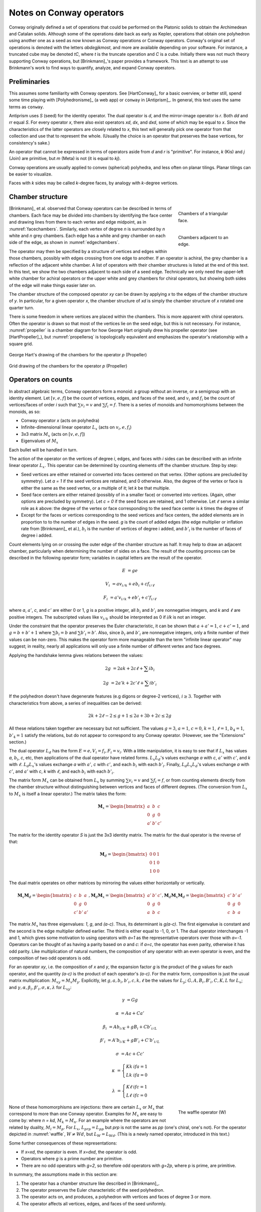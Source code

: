 Notes on Conway operators
=========================

Conway originally defined a set of operations that could be performed on the
Platonic solids to obtain the Archimedean and Catalan solids. Although some of
the operations date back as early as Kepler, operations that obtain one
polyhedron using another one as a seed as now known as Conway operations or
Conway operators. Conway's original set of operations is denoted with the
letters `abdegjkmost`, and more are available depending on your software. For
instance, a truncated cube may be denoted `tC`, where `t` is the truncate
operation and `C` is a cube. Initially there was not much theory supporting
Conway operations, but [Brinkmann]_'s paper provides a framework. This text
is an attempt to use Brinkmann's work to find ways to quantify, analyze,
and expand Conway operators.

Preliminaries
-------------
This assumes some familiarity with Conway operators. See [HartConway]_ for a
basic overview, or better still, spend some time playing with
[Polyhedronisme]_ (a web app) or ``conway`` in [Antiprism]_.
In general, this text uses the same terms as ``conway``.

Antiprism uses `S` (seed) for the identity operator. The dual operator is `d`,
and the mirror-image operator is `r`. Both `dd` and `rr` equal `S`. For every
operator `x`, there also exist operators `xd`, `dx`, and `dxd`, some of which
may be equal to `x`. Since the characteristics of the latter operators
are closely related to `x`, this text will generally pick one operator from
that collection and use that to represent the whole. (Usually the choice is
an operator that preserves the base vertices, for consistency's sake.)

An operator that cannot be expressed in terms of operators aside from `d` and
`r` is "primitive". For instance, `k` (Kis) and `j` (Join) are primitive,
but `m` (Meta) is not (it is equal to `kj`).

Conway operations are usually applied to convex (spherical) polyhedra, and less
often on planar tilings. Planar tilings can be easier to visualize.

Faces with `k` sides may be called `k`-degree faces, by analogy with `k`-degree
vertices.

Chamber structure
-----------------
.. _facechambers:
.. figure:: triangle_chambers.svg
   :align: right
   :figwidth: 25%

   Chambers of a triangular face.

.. _edgechambers:
.. figure:: edge_chambers.svg
   :align: right
   :figwidth: 25%

   Chambers adjacent to an edge.

[Brinkmann]_ et al. observed that Conway operators can be described in terms
of chambers. Each face may be divided into chambers by identifying the face
center and drawing lines from there to each vertex and edge midpoint, as in
:numref:`facechambers`. Similarly, each vertex of degree `n` is surrounded
by `n` white and `n` grey chambers. Each edge has a white and grey chamber on
each side of the edge, as shown in :numref:`edgechambers`.

The operator may then be specified by a structure of vertices and edges within
those chambers, possibly with edges crossing from one edge to another. If an
operator is achiral, the grey chamber is a reflection of the adjacent white
chamber. A list of operators with their chamber structures is listed at the
end of this text. In this text, we show the two chambers adjacent to each
side of a seed edge. Technically we only need the upper-left white chamber for
achiral operators or the upper white and grey chambers for chiral operators,
but showing both sides of the edge will make things easier later on.

The chamber structure of the composed operator `xy` can be drawn by applying `x`
to the edges of the chamber structure of `y`. In particular, for a given
operator `x`, the chamber structure of `xd` is simply the chamber structure
of `x` rotated one quarter turn.

There is some freedom in where vertices are placed within the chambers.
This is more apparent with chiral operators. Often the operator is drawn
so that most of the vertices lie on the seed edge, but this is not necessary.
For instance, :numref:`propeller` is a chamber diagram for how George Hart
originally drew his propeller operator (see [HartPropeller]_),
but :numref:`propellersq` is topologically
equivalent and emphasizes the operator's relationship with a square grid.

.. _propeller:
.. figure:: edge_chambers_propeller.svg
   :align: center

   George Hart's drawing of the chambers for the operator `p` (Propeller)

.. _propellersq:
.. figure:: edge_chambers_propeller-square_grid.svg
   :align: center

   Grid drawing of the chambers for the operator `p` (Propeller)

Operators on counts
-------------------
In abstract algebraic terms, Conway operators form a monoid: a group without
an inverse, or a semigroup with an identity element. Let :math:`[v,e,f]` be
the count of vertices, edges, and faces of the seed, and :math:`v_i` and
:math:`f_i` be the count of vertices/faces of order `i` such that
:math:`\sum v_i = v` and :math:`\sum f_i = f`. There is a series of monoids and
homomorphisms between the monoids, as so:

* Conway operator `x` (acts on polyhedra)
* Infinite-dimensional linear operator :math:`L_x` (acts on :math:`v_i, e, f_i`)
* 3x3 matrix :math:`M_x` (acts on :math:`[v,e,f]`)
* Eigenvalues of :math:`M_x`

Each bullet will be handled in turn.

The action of the operator on the vertices of degree `i`, edges, and faces with
`i` sides can be described with an infinite linear operator :math:`L_x`. This
operator can be determined by counting elements off the chamber structure.
Step by step:

* Seed vertices are either retained or converted into faces centered on that
  vertex. (Other options are precluded by symmetry). Let `a = 1` if the
  seed vertices are retained, and 0 otherwise. Also, the degree of the vertex
  or face is either the same as the seed vertex, or a multiple of it; let `k`
  be that multiple.
* Seed face centers are either retained (possibly of in a smaller face) or
  converted into vertices. (Again, other options are precluded by symmetry).
  Let `c = 0` if the seed faces are retained, and 1 otherwise. Let :math:`\ell`
  serve a similar role as `k` above: the degree of the vertex or face
  corresponding to the seed face center is `k` times the degree of
* Except for the faces or vertices corresponding to the seed vertices and face
  centers, the added elements are in proportion to to the number of
  edges in the seed. `g` is the count of added edges (the edge multiplier or
  inflation rate from [Brinkmann]_ et al.),
  :math:`b_i` is the number of vertices of degree i added,
  and :math:`b'_i` is the number of faces of degree i added.

Count elements lying on or crossing the outer edge of the chamber structure as
half. It may help to draw an adjacent chamber, particularly when determining
the number of sides on a face. The result of the counting process can be
described in the following operator form;
variables in capital letters are the result of the operator.

.. math::
   E &= ge

   V_i &= a v_{i/k} + e b_i + c f_{i/\ell}

   F_i &= a' v_{i/k} + e b'_i + c' f_{i/\ell}

where `a`, :math:`a'`, `c`, and :math:`c'` are either 0 or 1, `g` is a
positive integer, all :math:`b_i` and :math:`b'_i` are nonnegative integers,
and `k` and :math:`\ell` are positive integers. The subscripted values like
:math:`v_{i/k}` should be interpreted as 0 if `i/k` is not an integer.

Under the constraint that the operator preserves the Euler characteristic,
it can be shown that :math:`a + a' = 1`, :math:`c + c' = 1`, and
:math:`g= b + b' + 1` where :math:`\sum b_i = b` and :math:`\sum b'_i = b'`.
Also, since :math:`b_i` and :math:`b'_i` are nonnegative integers, only a
finite number of their values can be non-zero. This makes the operator form
more manageable than the term "infinite linear operator" may suggest; in
reality, nearly all applications will only use a finite number of different
vertex and face degrees.

Applying the handshake lemma gives relations between the values:

.. math::
   2g &= 2ak + 2c\ell + \sum i b_i

   2g &= 2a'k + 2c'\ell + \sum i b'_i

If the polyhedron doesn't have degenerate features (e.g digons or degree-2
vertices), :math:`i \ge 3`. Together with characteristics from above, a
series of inequalities can be derived:

.. math::
   2k + 2\ell - 2 \le g + 1 \le 2a + 3b + 2c \le 2g

All these relations taken together  are necessary but not sufficient. The values
:math:`g=3`, :math:`a=1`, :math:`c=0`, :math:`k=1`, :math:`\ell=1`,
:math:`b_4=1`, :math:`b'_4=1` satisfy the relations, but do not appear
to correspond to any Conway operator. (However, see the "Extensions" section.)

The dual operator :math:`L_d` has the form :math:`E = e, V_i = f_i, F_i = v_i`.
With a little manipulation, it is easy to see that if :math:`L_x` has values
`a`, :math:`b_i`, `c`, etc, then applications of the dual operator have related
forms. :math:`L_x L_d`'s values exchange `a` with `c`, :math:`a'` with
:math:`c'`, and `k` with :math:`\ell`. :math:`L_d L_x`'s values exchange `a`
with :math:`a'`, `c` with :math:`c'`, and each :math:`b_i` with each
:math:`b'_i`. Finally, :math:`L_d L_x L_d`'s values exchange `a` with
:math:`c'`, and :math:`a'` with `c`, `k` with :math:`\ell`,
and each :math:`b_i` with each :math:`b'_i`.

The matrix form :math:`M_x` can be obtained from :math:`L_x` by summing
:math:`\sum v_i = v` and :math:`\sum f_i = f`, or from counting elements
directly from the chamber structure without distinguishing between vertices and
faces of different degrees. (The conversion from :math:`L_x` to :math:`M_x` is
itself a linear operator.) The matrix takes the form:

.. math::
   \mathbf{M}_x = \begin{bmatrix}
   a & b & c \\
   0 & g & 0 \\
   a' & b' & c' \end{bmatrix}

The matrix for the identity operator `S` is just the 3x3 identity matrix.
The matrix for the dual operator is the reverse of that:

.. math::
   \mathbf{M}_d = \begin{bmatrix}
   0 & 0 & 1 \\
   0 & 1 & 0 \\
   1 & 0 & 0 \end{bmatrix}

The dual matrix operates on other matrices by mirroring the values either
horizontally or vertically.

.. math::
   \mathbf{M}_x \mathbf{M}_d = \begin{bmatrix}
   c & b & a \\
   0 & g & 0 \\
   c' & b' & a' \end{bmatrix}, \mathbf{M}_d \mathbf{M}_x  = \begin{bmatrix}
   a' & b' & c' \\
   0 & g & 0 \\
   a & b & c \end{bmatrix}, \mathbf{M}_d \mathbf{M}_x \mathbf{M}_d = \begin{bmatrix}
   c' & b' & a' \\
   0 & g & 0 \\
   c & b & a \end{bmatrix}

The matrix :math:`M_x` has three eigenvalues: `1`, `g`, and `(a-c)`. Thus, its
determinant is `g(a-c)`. The first eigenvalue is constant and the second is the
edge multiplier defined earlier. The third is either equal to -1, 0, or 1.
The dual operator interchanges -1 and 1, which gives some motivation to using
operators with `a=1` as the representative operators over those with `a=-1`.
Operators can be thought of as having a parity based on `a` and `c`: if `a=c`,
the operator has even parity, otherwise it has odd parity. Like multiplication
of natural numbers, the composition of any operator with an even operator is
even, and the composition of two odd operators is odd.

For an operator `xy`, i.e. the composition of `x` and `y`, the expansion factor
`g` is the product of the `g` values for each operator, and the quantity `(a-c)`
is the product of each operator's `(a-c)`. For the matrix form, composition is
just the usual matrix multiplication: :math:`M_{xy} = M_x M_y`. Explicitly, let
:math:`g, a, b_i, b'_i, c, k, \ell` be the values for :math:`L_y`;
:math:`G, A, B_i, B'_i, C, K, L` for :math:`L_x`; and
:math:`\gamma, \alpha, \beta_i, \beta'_i, \sigma, \kappa, \lambda`
for :math:`L_{xy}`:

.. math::
   \gamma &= Gg

   \alpha &= Aa + Ca'

   \beta_i &= A b_{i/K} + g B_i + C b'_{i/L}

   \beta'_i &= A' b_{i/K} + g B'_i + C' b'_{i/L}

   \sigma &= Ac + Cc'

.. math::
   \kappa &= \left\{
    \begin{array}{ll}
      Kk & if a=1\\
      Lk & if a=0
    \end{array}
   \right.

   \lambda &= \left\{
    \begin{array}{ll}
      K \ell & if c=1\\
      L \ell & if c=0
    \end{array}
   \right.

.. _waffle:
.. figure:: edge_chambers_waffle.svg
   :align: right
   :figwidth: 25%

   The waffle operator (W)

None of these homomorphisms are injections: there are certain
:math:`L_x` or :math:`M_x` that correspond to more than one Conway operator.
Examples for :math:`M_x` are easy to come by: where `n = kd`, :math:`M_k = M_n`.
For an example where the operators are not related by duality,
:math:`M_l = M_p`. For :math:`L_x`, :math:`L_{prp} = L_{pp}` but `prp` is not
the same as `pp` (one's chiral, one's not). For the operator depicted in
:numref:`waffle`, :math:`W \ne Wd`, but :math:`L_W = L_{Wd}`.
(This is a newly named operator, introduced in this text.)

Some further consequences of these representations:

* If `x=xd`, the operator is even. If `x=dxd`, the operator is odd.
* Operators where `g` is a prime number are primitive.
* There are no odd operators with `g=2`, so therefore odd operators
  with `g=2p`, where p is prime, are primitive.

In summary, the assumptions made in this section are:

#. The operator has a chamber structure like described in [Brinkmann]_.
#. The operator preserves the Euler characteristic of the seed polyhedron.
#. The operator acts on, and produces, a polyhedron with vertices and faces of
   degree 3 or more.
#. The operator affects all vertices, edges, and faces of the seed uniformly.

Chirality
---------
.. _bowtie:
.. figure:: edge_chambers_bowtie.svg
   :align: right
   :figwidth: 25%

   The bowtie operator (B)

It may be possible to introduce another invariant into these operators and
distinguish operators not discerned by :math:`L_x` or :math:`M_x`. The most
desirable may be a measure for chirality; in theory that would distinguish,
e.g. `pp` vs `prp`. However, this does not appear as simple as assigning
achiral operators to 0 and :math:`\pm 1` to chiral operators. The composition
of a chiral operator and an achiral operator is always chiral, but:

* Two chiral operators can produce an achiral operator: `prp`
* Two chiral operators can produce a chiral operator: `pp`, `pg`, `prg`

Further confusing things are operators where r and d interact. Some
operators have `xd = x`, while some have `xd = rxr`. The `gyro` operator is one
example of the latter, and the bowtie operator in :numref:`bowtie` is another,
maybe easier-to-visualize example.
(Bowtie is a newly named operator, introduced in this text.)

Relation to the Goldberg-Coxeter operation
------------------------------------------

The Goldberg-Coxeter operation can be fairly simply extended to a Conway
operator. In the master polygon, identify two vertices and the center: this is
the chamber structure of the operator.
GC operators have an invariant `T`, the "trianglation number",
which is identical to the Conway operator edge factor `g`.

* :math:`\Box_{a,b}`: :math:`g = T = a^2 + b^2`
* :math:`\Delta_{a,b}`: :math:`g = T = a^2 + ab + b^2`

:math:`\Box_{a,b}` is an even operator iff :math:`a \equiv b \mod 2`, and odd
otherwise. Similarly, :math:`\Delta_{a,b}` is even iff :math:`a \equiv b \mod 3`.
If the operator is even, the resulting polyhedron will have only quadrilateral
or triangular (respectively) faces; if odd, there will be one face at the face
center of the same degree as the seed face.

All of the nice qualities of GC operators carry over to this extension; for
instance, they form a commutative submonoid of Conway operators, and can be
decomposed in relation to the Gaussian or Eisenstein integers. Many of the
named Conway operators are GC operations, or related by duality. GC operators
are also a good source of examples; in the 2-parameter families, it's often
easy to find an operator with a desired quality.

The simplest operators (aside from the identity) are :math:`\Box_{1,1} = j` and
:math:`\Delta_{1,1} = n = kd`. Any even :math:`\Box_{a,b}` can be
One useful relation is that if a GC operator is even, it can be decomposed as
so: :math:`\Delta_{a,b} = n \Delta_{(2a+b)/3, (b-a)/3}`, and
:math:`\Box_{a,b} = j\Box_{(a+b)/2,(b-a)/2}`. (These formula may result in
negative values, which should be interpreted as per the section of these docs
on the Goldberg-Coxeter operation.)

Extension - Alternating Operators
---------------------------------
.. _facealtchambers:
.. figure:: square_alternating_chambers.svg
   :align: right
   :figwidth: 25%

   Alternating chambers of a quadrilateral face.

.. _edgealtchambers:
.. figure:: edge_chambers_alternating.svg
   :align: right
   :figwidth: 25%

   Alternating chambers adjacent to an edge.

.. _semi:
.. figure:: edge_chambers_alternating_semi.svg
   :align: right
   :figwidth: 25%

   Alternating chambers of the Coxeter semi operator (without digon reduction)

In [Coxeter8]_ (specifically section 8.6), Coxeter defines an alternation
operation `h` on regular polyhedra with only even-sided faces. (He actually
defines it on general polytopes, but let's not complicate things by considering
higher dimensions.) Each face is replaced
with a face with half as many sides, and alternate vertices are either retained
as part of the faces or converted into vertices with number of sides equal to
the degree of the seed vertex. (He also defines a snub operation in section 8.4,
different from the `s` snub Conway defined, that is equivalent to `ht`.) The
alternation operation converts quadrilateral faces into digons. Usually the
digons are converted into edges, but for now, let digons be digons.

This motivates the definition of "alternating operators" and an "alternating
chamber" structure, as depicted in :numref:`facealtchambers` and
:numref:`edgealtchambers`. This structure is only applicable to polyhedra with
even-sided faces. The dual operators of those are applicable to polyhedra with
even-degree vertices, and should be visualized as having chambers on the left
and right rather than top and bottom. Some of these operators can be described
by using one Conway operator for the top half and one for the bottom,
or one for the left half and one for the right. Like Conway operators, the
chamber structure of `xd` is that of `x` rotated a quarter turn; but now,
the direction of rotation matters, and depends on how the alternating vertices
(or faces) of the underlying polyhedron are specified.

These operators depend on the ability to partition vertices into two disjoint
sets, none of which are adjacent to a vertex in the same set; i.e. it applies
to bipartite graphs. By basic graph theory, planar bipartite graphs have faces
of even degree. However, this does not mean that the two sets of vertexes have
the same size, let alone that the sets of vertices of a given degree will
have a convenient partition. The cube and many other
small even-faced polyhedra do partition into two equal sets of vertices, so
beware that examining simple, highly-symmetric polyhedra can be misleading.

Because an alternating operator may transform alternate vertices differently,
and because the size of the sets of alternate vertices (in general or of a
given degree) don't have a fixed ratio or relation, alternating operators do
not in general have representations as :math:`L_x` and :math:`M_x`, at least
as defined earlier. However, alternating operators that have the same effect on
alternating vertices (or faces) can be accommodated in this form. In fact, some
alternating operators may fill in some gaps where no operator exists for
:math:`L_x` or :math:`M_x` as defined earlier, given the constraints; see e.g.
"alternating subdivide" in the list of operators below. The change needed is
to allow :math:`k` and :math:`\ell` to take values in
:math:`\mathbb{N}/2 = \{1/2, 1, 3/2, 2, ...\}`.

Even for the operators that don't fit into the format, the values defined in
:math:`L_x` or :math:`M_x` suggest a way to semi-quantitatively describe these
operators. Allow :math:`a`, :math:`c`, :math:`a'`, and :math:`c'`, to take
values in :math:`\{0, ?, 1\}`, where :math:`?` is the undefined value.
Also define :math:`k_1`, :math:`k_2`, :math:`\ell_1`, and
:math:`\ell_2`, multipliers for the degree of the alternating seed vertices or
faces respectively, which may also take values in :math:`\mathbb{N}/2`.

If :math:`\ell` = 1/2 , the operator creates digons from degree-4 faces.
Similarly, if :math:`k = 1/2`, the operator creates degree-2 vertices from
degree-4 vertices. (The same applies to the :math:`k_i` and :math:`\ell_i`
forms.) The operation of smoothing degree-2 vertices and faces
cannot be represented as a chamber structure (assumption 1),
or in the form :math:`L_x` or
:math:`M_x`. Neither can operations that create degree-2 vertices and faces
be altered to smooth those features while retaining the ability to be
represented as :math:`L_x` or :math:`M_x`. The issue is that the smoothing
operator not only removes degree-2 features, but also affects the degree of
adjacent features, and may affect some features of a certain degree while
leaving others alone. An adjusted :math:`M_x` may be specified as a 5x3 matrix
from :math:`\langle v,e,f,v_4,f_4 \rangle` to :math:`\langle v,e,f \rangle`,
but this is a linear map between two different spaces, not a linear operator,
and isn't as useful compared to the usual :math:`M_x`. (For instance, you can't
multiply the matrices together to represent operator composition.) That being
said, there are two special cases where things become more tractable:
when the seed polyhedron has only quadrilateral faces,
and when the seed polyhedron has faces of degree 6 or more.

In general, alternating operators cannot be composed with other alternating or
Conway operators, because those operators do not necessarily create
even-degree faces or vertices. However, even :math:`\Box_{a,b}` operators
create polyhedra with quadrilateral faces only. As mentioned earlier, all even
:math:`\Box_{a,b}` can be decomposed into `j` (Join) and some other operator,
so it's enough to examine `j`.

Let `$` denote the smoothing operator that reduces degree-2 features, and `@`
denote the operator that exchanges the alternation of the vertices of a seed
polyhedron (equivalently, it reflects the alternating operator).
In the operation `j`, designate the seed vertices as belonging to
partition 1, and the created vertices at face centers as belonging to partition
2. That is, in the edge-centered chamber structure, the vertices on the left
and right are in partition 1, and the ones on the top and bottom are in
partition 2. It is easy to see that, when giving consideration to the
partitioning of vertices, `jd = @j`.

The operator `$xj`, where `x` is an alternating operator, is a Conway operator.
If `x` is an alternating operator that retains both (or neither) partition of
seed vertices (if `a` and `a'` are 0 or 1), then ` $xj` is even.  If `x` retains
one partition but not the other (if `a` and `a'` are `?`), then `$xj` is odd.
Accordingly, these sets of operators will be called pre-even and pre-odd.
Although `$` does not in general have a :math:`M_x` form, in the expression
`$xj` it either does nothing, removes an edge and a vertex, or removes an
edge and a face. These operations can be represented by taking the matrix form
of `xj` and subtracting the zero matrix, or these two following matrices,
respectively:

.. math::
   \begin{bmatrix}
   0 & 1 & 0 \\
   0 & 1 & 0 \\
   0 & 0 & 0 \end{bmatrix} ,
   \begin{bmatrix}
    0 & 0 & 0 \\
    0 & 1 & 0 \\
    0 & 1 & 0 \end{bmatrix} .

In fact, all Conway operators `y` can be expressed as `y = $xj`, where `x` is
some alternating operator. This is easier to see by going backwards from the
operator. By symmetry, if `g` is odd, there is an edge that lies on or crosses
the center point of the edge in the chamber structure. Otherwise, if `g` is
even, either a vertex lies there or a face contains the center point. If `g`
is odd, either split the edge with a degree-2 vertex at the center point, or
replace the edge with a digon. (Don't confuse `g` being even with the operator
itself being even.) Then the alternating chamber structure of `x`
is just the white and grey chambers of `y`, stacked along their long edge. More
specifically, given a Conway operator `y`, if `g` is even, then `y = xj` for
a unique alternating operator `x`: if `g` is odd, then `y = $xj` for two
alternating operators `x` corresponding to splitting the edge with a vertex or
replacing an edge with a digon. (Even though it can be reduced further, the
Conway operator form is usually preferable because including all those
`$` and `j` operators would get tedious.) Corresponding to the pre-even and
pre-odd nomenclature, an alternating operator `x` may be named "pre-(Name)"
where (Name) is the name of `y`.

In the list of assumptions at the end of the "Operators on counts" section,
alternating operators may violate 3 and 4, and 1 if they create degree-2
vertices or faces.

The concept of alternating operators could be extended to k-partite graphs.
By the four-color theorem,
the largest `k` that is necessary for a spherical tiling is 4, although larger
values could be used. :math:`k(k-1)/2` interrelated chamber structures would
have to be specified, which would get a little unmanageable for large `k`.

Extension - Topology
--------------------
With some care, Conway operators can be applied to any polyhedron or tiling;
toruses, polyhedra with multiple holes, planar tilings, hyperbolic tilings,
and even non-orientable polyhedra, although the latter is restricted to the
achiral operators. Planar tilings may be easier to analyze by
taking a finite section and treating it as a torus. Convex polyhedra may be
put into "canonical form" such that all faces are flat, all edges are tangent
to the unit sphere, and the centroid of the polyhedron is at the origin.
There is no canonical form yet described for non-spherical polyhedra or
tilings, however, which may complicate analysis.

In the topology of surfaces, the connected sum `A#B` of two surfaces `A` and `B`
can be thought of as removing a disk from A and B and stitching them together
along the created boundary.
If `B` has the topology of a sphere, then `A#B` has the topology of
`A`: a connected sum with a sphere does not change the topology. The
classification theorem of closed surfaces states that closed surfaces have the
topology of either a sphere or a connected sum of a number of toruses and/or
cross-caps.

We can think of the operator chamber diagrams we've described so far (even the
alternating ones) as having the topology of a sphere: identify the two edges
on the left and the two edges on the right. Then, the operation can be described
as taking the connected sum of the operator chamber diagrams with each face of
the seed polyhedron. Thus assumption 2 in the list of assumptions at the
end of the "Operators on counts" section: taking the connected sum with a
sphere does not change the topology, so the operation does not change the Euler
characteristic.

.. _skeleton:
.. figure:: edge_chambers_skeleton.svg
   :align: right
   :figwidth: 25%

   Chambers of skeletonize operation.

However, operators that alter the topology can be described, introducing holes
or other features to a polyhedron. The simplest operator of this kind is the
skeletonize operator depicted in :numref:`skeleton`. Edges and vertices are
retained, but faces are removed. The red crosses indicate that the base faces
are not retained or replaced with vertices: they are removed entirely. If `G` is
the genus of the seed polyhedron, the genus of the resulting "polyhedron" (no
longer a surface, somewhat a surface with boundary) is
`G - f`. The :math:`L_x` form is obvious, as is the :math:`M_x` form:

.. math::
   \begin{bmatrix}
   1 & 0 & 0 \\
   0 & 1 & 0 \\
   0 & 0 & 0 \end{bmatrix} .

Instead of annihilating the face completely, one can hollow out a space in its
center and leave behind a solid border. This can be done with the ``leonardo``
command in Antiprism, or the hollow/skeletonize/`h` operator in Polyhedronisme
(not to be confused with the skeletonize defined above, or the semi operator
from the last section). Although the operations differ in exactly how the new
faces are specified, topologically they both resemble a process like so:

* Duplicate the polyhedron as a slightly smaller polyhedron inside itself.
* For each face, remove the corresponding faces of the larger and smaller
  polyhedra. Take a torus and remove its outer half. Stitch the upper and lower
  boundary circles of this torus to the larger and smaller polyhedra where the
  faces were.

To represent this, we have to extrude the chamber structure out into a sort of
3d prism. The operator we'll describe here is essentially a process of replacing
each seed edge with a rectangular prism oriented with one edge along the seed
edge, somewhat like a 3d version of loft (`l`). (It is not the operation
performed by ``leonardo`` or Polyhedronisme, unfortunately; ``leonardo`` seems
to create overlapping faces.) In :math:`L_x` terms, :math:`k` and
:math:`\ell` are 1, :math:`b_4 = 2` and :math:`b'_4 = 4`, and :math:`M_x` is:

.. math::
   \begin{bmatrix}
   2 & 2 & 0 \\
   0 & 8 & 0 \\
   0 & 4 & 0 \end{bmatrix} .

If the seed polyhedron has Euler characteristic 2 (genus 0),
the result has Euler characteristic `4-2f`. The genus is `f-1`, not `f`,
because one torus is needed to connect the two copies of the sphere into
a (topologically) spherical surface.

One could also create operators that add arbitrary numbers of holes per edge,
or add cross-caps (e.g. based on the a star polyhedron with Euler
characteristic 1, like the tetrahemihexahedron, although such operators
probably have more theoretical uses than aesthetic or practical ones).

Summary
------------------

* Conway operators

  * :math:`L_x`, :math:`M_x`, `g`, and parity are well defined

* Pre-even alternating operators

  * :math:`M_x`, `g`, and parity are well defined
  * Violates assumption 1 and 4 (and 3 if degree-2 features created)

* Pre-odd alternating operators

  * :math:`M_x` is well defined if unknown values are allowed, `g` is well defined
  * Violates assumption 1 and 4 (and 3 if degree-2 features created)

* Topological operators

  * :math:`L_x`, :math:`M_x`, and `g` are well defined
  * Violates assumption 2 (Euler characteristic not preserved)

Where not specified, :math:`k` and :math:`\ell` are 1, and
:math:`b_i` and :math:`b'_i` are 0.

.. list-table:: Conway operators

   * - Operator
     - Chiral?
     - Chambers
     - Matrix
     - :math:`k, \ell`, :math:`b_i`, :math:`b'_i`
     - Useful relations
   * - `S` (Seed, Identity)
     - N
     - .. image:: edge_chambers.svg
     - .. math::
        \begin{bmatrix}
        1 & 0 & 0 \\
        0 & 1 & 0 \\
        0 & 0 & 1 \end{bmatrix}
     -
     - `rr = S`
   * - `d` (Dual)
     - N
     - .. image:: edge_chambers_dual.svg
     - .. math::
          \begin{bmatrix}
          0 & 0 & 1 \\
          0 & 1 & 0 \\
          1 & 0 & 0 \end{bmatrix}
     -
     - `dd = S`
   * - `j` (Join)
     - N
     - .. image:: edge_chambers_join.svg
     - .. math::
          \begin{bmatrix}
          1 & 0 & 1 \\
          0 & 2 & 0 \\
          0 & 1 & 0 \end{bmatrix}
     - :math:`b'_4=1`
     - `j = jd = da = dad` (`jd=@j` if alternating vertices)
   * - `k` (Kis)
     - N
     - .. image:: edge_chambers_kis.svg
     - .. math::
          \begin{bmatrix}
          1 & 0 & 1 \\
          0 & 3 & 0 \\
          0 & 2 & 0 \end{bmatrix}
     - :math:`k=2`, :math:`b'_3=2`
     - `k = nd = dz = dtd`
   * - `g` (Gyro)
     - Y
     - .. image:: edge_chambers_gyro.svg
     - .. math::
          \begin{bmatrix}
          1 & 2 & 1 \\
          0 & 5 & 0 \\
          0 & 2 & 0 \end{bmatrix}
     - :math:`b_3=2`, :math:`b'_5=2`
     - `g = rgdr = ds = rdsdr`
   * - `p` (Propeller)
     - Y
     - .. image:: edge_chambers_propeller.svg
     - .. math::
          \begin{bmatrix}
          1 & 2 & 0 \\
          0 & 5 & 0 \\
          0 & 2 & 1 \end{bmatrix}
     - :math:`b_4=2`, :math:`b'_4=2`
     - `p = dpd`
   * - `c` (Chamfer)
     - N
     - .. image:: edge_chambers_chamfer.svg
     - .. math::
          \begin{bmatrix}
          1 & 2 & 0 \\
          0 & 4 & 0 \\
          0 & 1 & 1 \end{bmatrix}
     - :math:`b_3=2`, :math:`b'_6=1`
     - `c = dud`
   * - `l` (Loft)
     - N
     - .. image:: edge_chambers_loft.svg
     - .. math::
          \begin{bmatrix}
          1 & 2 & 0 \\
          0 & 5 & 0 \\
          0 & 2 & 1 \end{bmatrix}
     - :math:`k=2`, :math:`b_3=2`, :math:`b'_4=2`
     -
   * - `q` (Quinto)
     - N
     - .. image:: edge_chambers_quinto.svg
     - .. math::
          \begin{bmatrix}
          1 & 3 & 0 \\
          0 & 6 & 0 \\
          0 & 2 & 1 \end{bmatrix}
     - :math:`b_3=2`, :math:`b_4=1`, :math:`b'_5=2`
     -
   * - :math:`K_0` (Join-stake)
     - N
     - .. image:: edge_chambers_join-stake.svg
     - .. math::
          \begin{bmatrix}
          1 & 2 & 1 \\
          0 & 6 & 0 \\
          0 & 3 & 0 \end{bmatrix}
     - :math:`k=2`, :math:`b_3=2`, :math:`b'_4=3`
     -
   * - :math:`K` (Stake)
     - N
     - .. image:: edge_chambers_stake.svg
     - .. math::
          \begin{bmatrix}
          1 & 2 & 1 \\
          0 & 7 & 0 \\
          0 & 4 & 0 \end{bmatrix}
     - :math:`k=3`, :math:`b_3=2`, :math:`b'_3=2`, :math:`b'_4=2`
     -
   * - :math:`L_0` (Join-lace)
     - N
     - .. image:: edge_chambers_join-lace.svg
     - .. math::
          \begin{bmatrix}
          1 & 2 & 0 \\
          0 & 6 & 0 \\
          0 & 3 & 1 \end{bmatrix}
     - :math:`k=2`, :math:`b_4=2`, :math:`b'_3=2`, :math:`b'_4=1`
     -
   * - :math:`L` (Lace)
     - N
     - .. image:: edge_chambers_lace.svg
     - .. math::
          \begin{bmatrix}
          1 & 2 & 0 \\
          0 & 7 & 0 \\
          0 & 4 & 1 \end{bmatrix}
     - :math:`k=3`, :math:`b_4=2`, :math:`b'_3=4`
     -
   * - :math:`w` (Whirl)
     - Y
     - .. image:: edge_chambers_whirl.svg
     - .. math::
          \begin{bmatrix}
          1 & 4 & 0 \\
          0 & 7 & 0 \\
          0 & 2 & 1 \end{bmatrix}
     - :math:`b_3=4`, :math:`b'_6=2`
     -
   * - :math:`J=(kk)_0` (Join-kis-kis)
     - N
     - .. image:: edge_chambers_join-kis-kis.svg
     - .. math::
          \begin{bmatrix}
          1 & 2 & 1 \\
          0 & 8 & 0 \\
          0 & 5 & 0 \end{bmatrix}
     - :math:`k=3`, :math:`\ell=2`, :math:`b_3=2`, :math:`b'_3=4`, :math:`b'_4=1`
     -
   * - :math:`X` (Cross)
     - N
     - .. image:: edge_chambers_cross.svg
     - .. math::
          \begin{bmatrix}
          1 & 3 & 1 \\
          0 & 10 & 0 \\
          0 & 6 & 0 \end{bmatrix}
     - :math:`k=2`, :math:`b_4=2`, :math:`b_6=1`, :math:`b'_3=4`, :math:`b'_4=2`
     -
   * - :math:`W` (Waffle) (New)
     - N
     - .. image:: edge_chambers_waffle.svg
     - .. math::
          \begin{bmatrix}
          1 & 4 & 1 \\
          0 & 9 & 0 \\
        0 & 4 & 0 \end{bmatrix}
     - :math:`b_3=2`, :math:`b_4=2`, :math:`b'_4=2`, :math:`b'_5=2`
     -
   * - :math:`B` (Bowtie) (New)
     - Y
     - .. image:: edge_chambers_bowtie.svg
     - .. math::
          \begin{bmatrix}
          1 & 5 & 1 \\
          0 & 10 & 0 \\
          0 & 4 & 0 \end{bmatrix}
     - :math:`b_3=4`, :math:`b_4=1`, :math:`b'_3=2`, :math:`b'_7=2`
     - `rBr=Bd`
   * - :math:`m_n` (Meta)
     - N
     -
     - .. math::
          \begin{bmatrix}
          1 & n & 1 \\
          0 & 3n+3 & 0 \\
          0 & 2n+2 & 1 \end{bmatrix}
     - :math:`k=2`, :math:`\ell=n+1`, :math:`b_4=n`, :math:`b'_3=2n+2`
     - :math:`m_1 = m = kj`
   * - :math:`M_n` (Medial)
     - N
     -
     - .. math::
          \begin{bmatrix}
          1 & n & 1 \\
          0 & 3n+1 & 0 \\
          0 & 2n & 1 \end{bmatrix}
     - :math:`\ell=n`, :math:`b_4=n`, :math:`b'_3=2n-2`, :math:`b'_4=2`
     - :math:`M_1 = o = jj`
   * - :math:`\Delta_{a,b}` if `T` divisible by 3
     - If :math:`a \ne b` and :math:`b \ne 0`
     -
     - .. math::
          \begin{bmatrix}
          1 & T/3-1 & 1 \\
          0 & T & 0 \\
          0 & 2T/3 & 0 \end{bmatrix}
     - :math:`b_6=b`, :math:`b'_3=b'`
     - :math:`\Delta_{1,1} = n`,
       :math:`\Delta_{a,b} = n \Delta_{(2a+b)/3, (b-a)/3}`
   * - :math:`\Delta_{a,b}` if `T` not divisible by 3
     - If :math:`a \ne b` and :math:`b \ne 0`
     -
     - .. math::
          \begin{bmatrix}
          1 & (T-1)/3 & 0 \\
          0 & T & 0 \\
          0 & 2(T-1)/3 & 1 \end{bmatrix}
     - :math:`b_6=b`, :math:`b'_3=b'`
     - :math:`\Delta_{2,0} = u`, :math:`\Delta_{2,1} = dwd`
   * - :math:`\Box_{a,b}` if `T` even
     - If :math:`a \ne b` and :math:`b \ne 0`
     -
     - .. math::
          \begin{bmatrix}
          1 & T/2-1 & 1 \\
          0 & T & 0 \\
          0 & T/2 & 0 \end{bmatrix}
     - :math:`b_4=b`, :math:`b'_4=b'`
     - :math:`\Box_{a,b} = \Box_{a,b}d`,
       :math:`\Box_{1,1} = j`, :math:`\Box_{2,0} = o = j^2`,
       :math:`\Box_{a,b} = j\Box_{(a+b)/2,(b-a)/2}`,
       (:math:`\Box_{a,b}d = @\Box_{a,b}` if alternating vertices)
   * - :math:`\Box_{a,b}` if `T` odd
     - If :math:`a \ne b` and :math:`b \ne 0`
     -
     - .. math::
          \begin{bmatrix}
          1 & (T-1)/2 & 0 \\
          0 & T & 0 \\
          0 & (T-1)/2 & 1 \end{bmatrix}
     - :math:`b_4` :math:`=b'_4` :math:`=b` :math:`=b'`
     - :math:`\Box_{a,b} = d\Box_{a,b}d`, :math:`\Box_{1,2} = p`

In the following two tables, when :math:`k_1=k_2` or :math:`\ell_1 = \ell_2`, both
are written as just :math:`k` or :math:`\ell`.

.. list-table:: Pre-even alternating operators

   * - Operator
     - Degenerate?
     - Chambers
     - Matrix
     - :math:`k_i, \ell_i`, :math:`b_i`, :math:`b'_i`
   * - Alternating Bisect
     - Digons
     - .. image:: edge_chambers_alternating_bisect.svg
     - .. math::
          \begin{bmatrix}
          1 & 0 & 0 \\
          0 & 2 & 0 \\
          0 & 1 & 1 \end{bmatrix}
     - :math:`b'_3 = 1`, :math:`\ell = 1/2`
   * - Pre-Join-Stake
     - N
     - .. image:: edge_chambers_alternating_prestake0.svg
     - .. math::
          \begin{bmatrix}
          1 & 1 & 0 \\
          0 & 3 & 0 \\
          0 & 1 & 1 \end{bmatrix}
     - :math:`k_1=2`, :math:`k_2=1`, :math:`b_3=1`, :math:`b'_4=1`
   * - Alternating Subdivide
     - N
     - .. image:: edge_chambers_alternating_subdivide.svg
     - .. math::
          \begin{bmatrix}
          1 & 1 & 0 \\
          0 & 3 & 0 \\
          0 & 1 & 1 \end{bmatrix}
     - :math:`\ell = 3/2`, :math:`b_4=1`, :math:`b'_3=1`
   * - Pre-Gyro
     - Degree-2 vertices
     - .. image:: edge_chambers_alternating_ortho.svg
     - .. math::
          \begin{bmatrix}
          1 & 1 & 1 \\
          0 & 3 & 0 \\
          0 & 1 & 0 \end{bmatrix}
     - :math:`k = 1/2`, :math:`b_3=1`, :math:`b'_6=1`
   * - Pre-Join-Kis-Kis
     - N
     - .. image:: edge_chambers_alternating_prekiskis0.svg
     - .. math::
          \begin{bmatrix}
          1 & 1 & 0 \\
          0 & 4 & 0 \\
          0 & 2 & 1 \end{bmatrix}
     - :math:`k_1=3`, :math:`k_2=2`, :math:`b_3=1`, :math:`b'_3=2`
   * - Pre-Cross
     - N
     - .. image:: edge_chambers_alternating_metaortho.svg
     - .. math::
          \begin{bmatrix}
          1 & 1 & 1 \\
          0 & 5 & 0 \\
          0 & 3 & 0 \end{bmatrix}
     - :math:`k_1=1`, :math:`k_2=2`, :math:`\ell = 3/2`,
       :math:`b_4=1`, :math:`b'_3=2`, :math:`b'_4=1`
   * - Alternating Meta/Join
     - N
     - .. image:: edge_chambers_alternating_metajoin.svg
     - .. math::
          \begin{bmatrix}
          1 & 1 & 1 \\
          0 & 5 & 0 \\
          0 & 3 & 0 \end{bmatrix}
     - :math:`k_1=1`, :math:`k_2=2`, :math:`\ell = 2`,
       :math:`b_3=1`, :math:`b'_3=3`
   * - Alternating Subdivide/Quinto
     - N
     - .. image:: edge_chambers_alternating_subdividequinto.svg
     - .. math::
          \begin{bmatrix}
          1 & 2 & 0 \\
          0 & 5 & 0 \\
          0 & 2 & 1 \end{bmatrix}
     - :math:`b_3=1`, :math:`b_5=1`, :math:`b'_4=2`

.. list-table:: Pre-odd alternating operators

    * - Operator
      - Degenerate?
      - Chambers
      - Matrix
      - :math:`k_i, \ell_i`, :math:`b_i`, :math:`b'_i`
    * - Alternation, Hemi, Semi
      - Digons
      - .. image:: edge_chambers_alternating_semi.svg
      - .. math::
           \begin{bmatrix}
           ? & 0 & 0 \\
           0 & 1 & 0 \\
           ? & 0 & 1 \end{bmatrix}
      - :math:`k_1 = 2`, :math:`k_2 = 1`, :math:`\ell = 1/2`
    * - Alternating Truncate (Pre-Chamfer)
      - N
      - .. image:: edge_chambers_alternating_truncate.svg
      - .. math::
           \begin{bmatrix}
           ? & 1 & 0 \\
           0 & 2 & 0 \\
           ? & 0 & 1 \end{bmatrix}
      - :math:`\ell = 3/2`, :math:`b_3=1`
    * - Pre-Join-Lace
      - N
      - .. image:: edge_chambers_alternating_prelace0.svg
      - .. math::
           \begin{bmatrix}
           ? & 1 & 0 \\
           0 & 3 & 0 \\
           ? & 1 & 1 \end{bmatrix}
      - :math:`k_1=2`, :math:`k_2=1`, :math:`b_4=1`, :math:`b'_3=1`

Open questions
--------------
* Are there any operators such that `rxr = dxd`? (They would have to be odd
  operators.)
* Is/are there an/other condition/s that can be added to the values for
  :math:`L_x` to make the set of conditions sufficient as well as necessary?
* Is there a good invariant related to the chirality of a Conway operator?
* What other invariants need to be added to fully characterize Conway operators?
